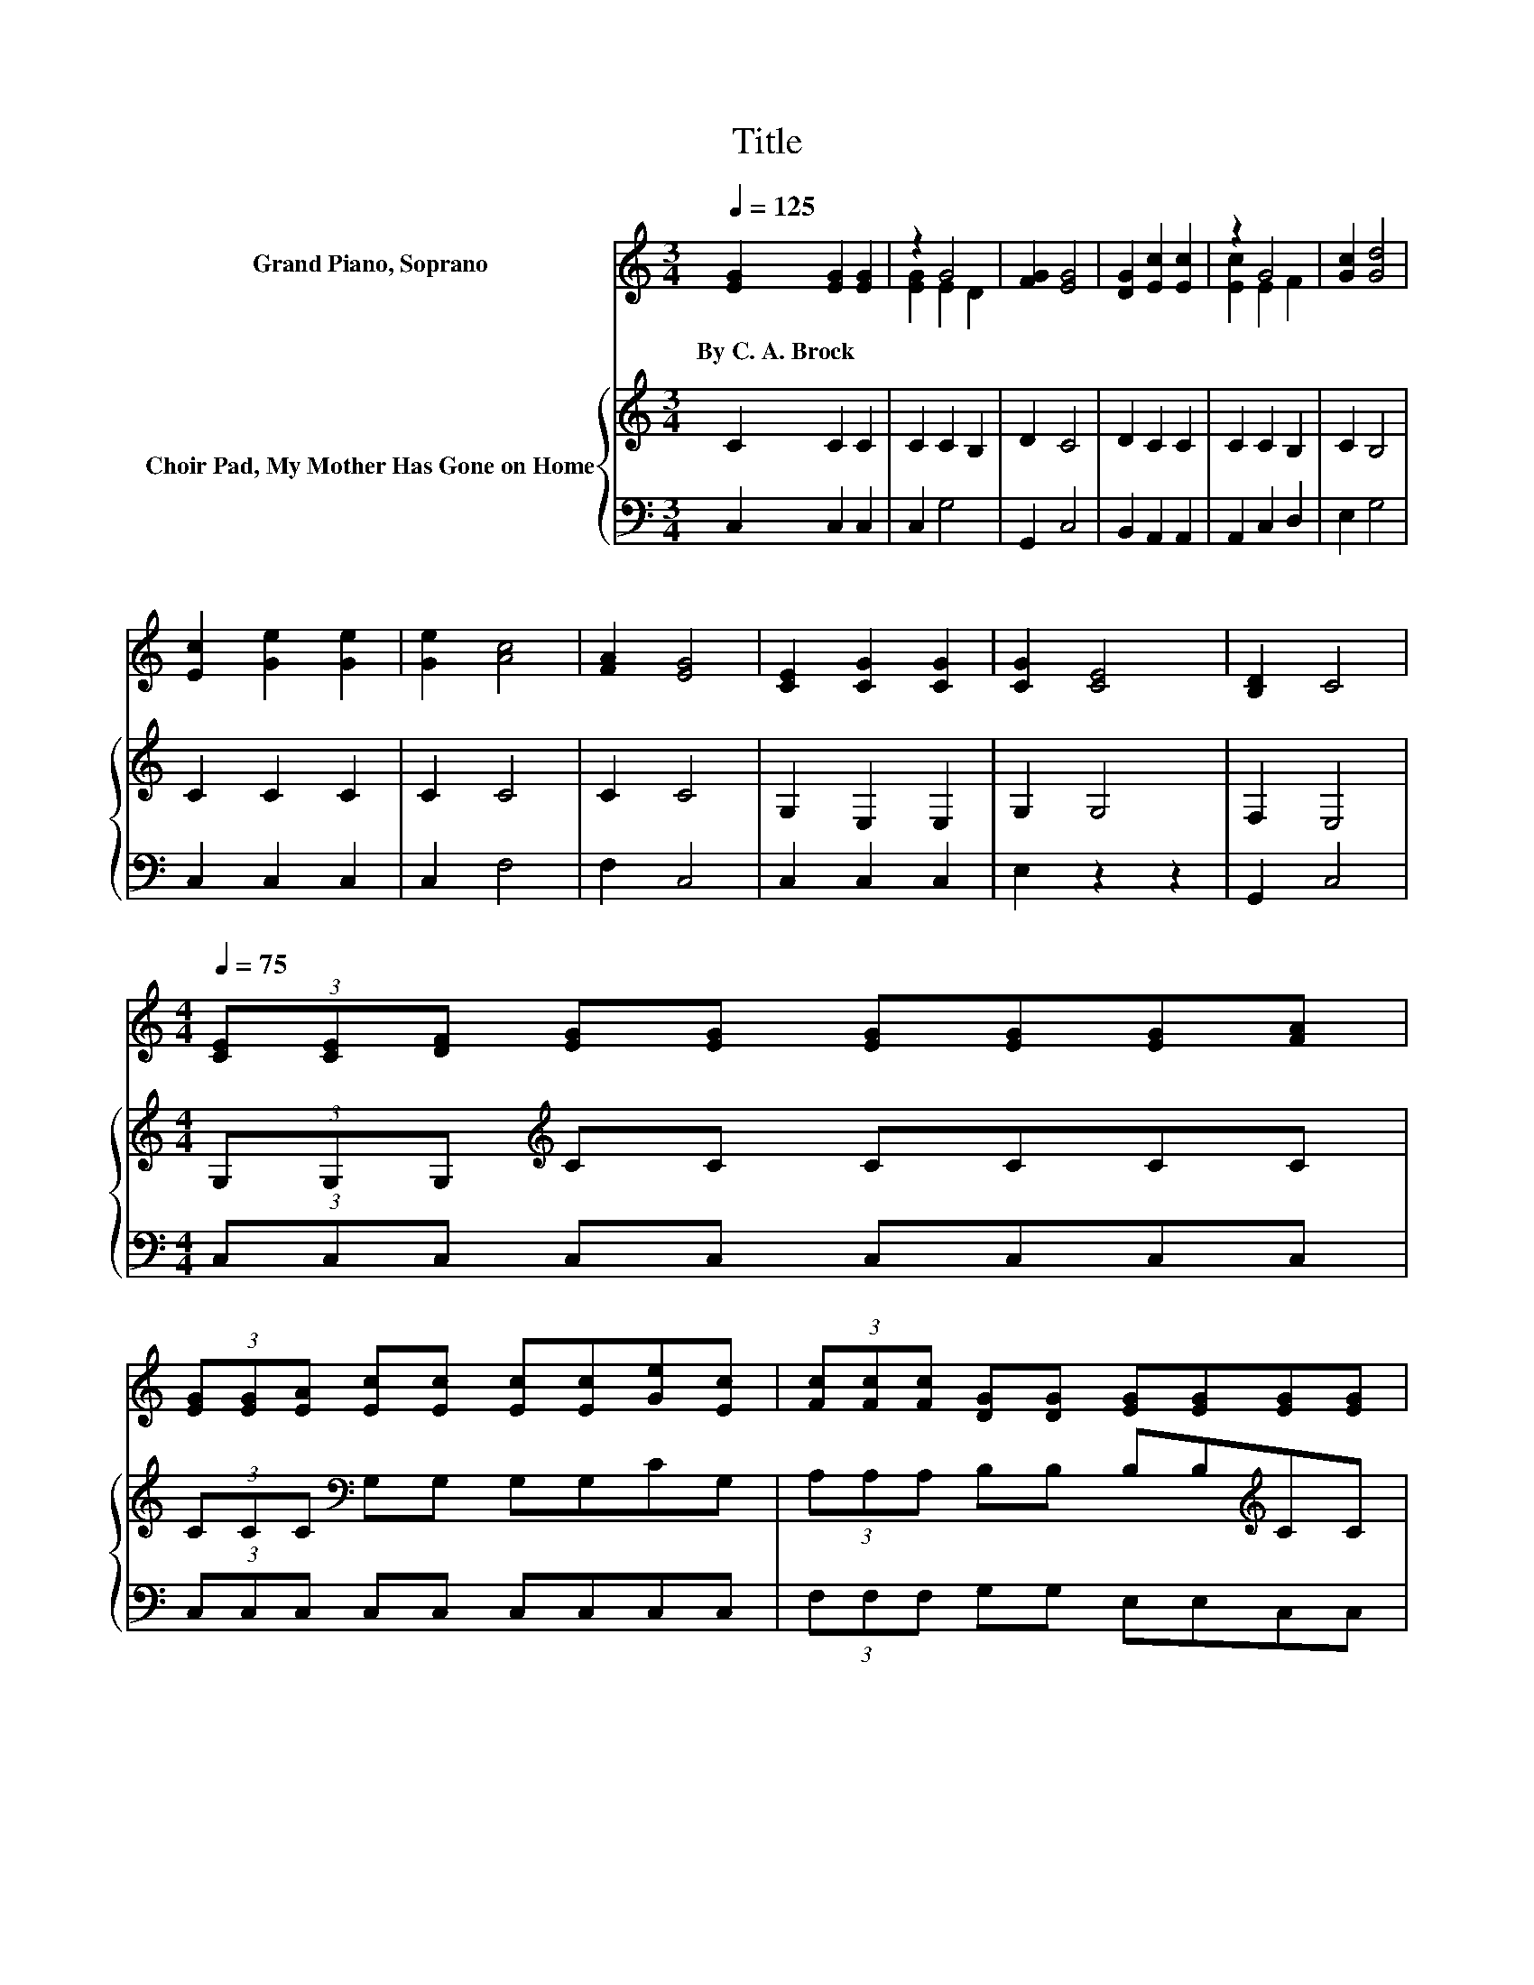 X:1
T:Title
%%score ( 1 2 3 ) { 4 | 5 }
L:1/8
Q:1/4=125
M:3/4
K:C
V:1 treble nm="Grand Piano, Soprano"
V:2 treble 
V:3 treble 
V:4 treble nm="Choir Pad, My Mother Has Gone on Home"
V:5 bass 
V:1
 [EG]2 [EG]2 [EG]2 | z2 G4 | [FG]2 [EG]4 | [DG]2 [Ec]2 [Ec]2 | z2 G4 | [Gc]2 [Gd]4 | %6
w: By~C.~A.~Brock * *||||||
 [Ec]2 [Ge]2 [Ge]2 | [Ge]2 [Ac]4 | [FA]2 [EG]4 | [CE]2 [CG]2 [CG]2 | [CG]2 [CE]4 | [B,D]2 C4 | %12
w: ||||||
[M:4/4][Q:1/4=75] (3[CE][CE][DF] [EG][EG] [EG][EG][EG][FA] | %13
w: |
 (3[EG][EG][EA] [Ec][Ec] [Ec][Ec][Ge][Ec] | (3[Fc][Fc][Fc] [DG][DG] [EG][EG][EG][EG] | %15
w: ||
 (3[EA][EG][CE] [B,D]6 | (3[CE][CE][DF] [EG][EG] [EG][EG][FA][EG] | %17
w: ||
 (3[EG][EG][EA] [Ec][Ec] [Ec][Ec][Ge][Ec] | (3[Ac][Ac][Ac] [Ge][Ge] [ce][Ae][Ge][Gc] | z2 c6 | %20
w: |||
 z8 |] %21
w: |
V:2
 x6 | [EG]2 E2 D2 | x6 | x6 | [Ec]2 E2 F2 | x6 | x6 | x6 | x6 | x6 | x6 | x6 |[M:4/4] x8 | x8 | %14
 x8 | x8 | x8 | x8 | x8 | (3[Fd][Fd][Fd] z E (3_E=EF E2- | E6 z2 |] %21
V:3
 x6 | x6 | x6 | x6 | x6 | x6 | x6 | x6 | x6 | x6 | x6 | x6 |[M:4/4] x8 | x8 | x8 | x8 | x8 | x8 | %18
 x8 | z2 .E2 z4 | x8 |] %21
V:4
 C2 C2 C2 | C2 C2 B,2 | D2 C4 | D2 C2 C2 | C2 C2 B,2 | C2 B,4 | C2 C2 C2 | C2 C4 | C2 C4 | %9
 G,2 E,2 E,2 | G,2 G,4 | F,2 E,4 |[M:4/4] (3G,G,G,[K:treble] CC CCCC | (3CCC[K:bass] G,G, G,G,CG, | %14
 (3A,A,A, B,B, B,B,[K:treble]CC | (3CCG,[K:bass] G,G, (3G,G,G, G,2 | (3G,G,G,[K:treble] CC CCCC | %17
 (3CCC[K:bass] G,G, G,G,C[K:treble]C | (3CCC CC CCCC | (3B,B,B, CG, (3^F,G,A, G,2- | G,6 z2 |] %21
V:5
 C,2 C,2 C,2 | C,2 G,4 | G,,2 C,4 | B,,2 A,,2 A,,2 | A,,2 C,2 D,2 | E,2 G,4 | C,2 C,2 C,2 | %7
 C,2 F,4 | F,2 C,4 | C,2 C,2 C,2 | E,2 z2 z2 | G,,2 C,4 |[M:4/4] (3C,C,C, C,C, C,C,C,C, | %13
 (3C,C,C, C,C, C,C,C,C, | (3F,F,F, G,G, E,E,C,C, | (3C,C,C, G,,G,, (3G,,G,,G,, G,,2 | %16
 (3C,C,C, C,C, C,C,C,C, | (3C,C,C, C,C, C,C,C,C, | (3F,F,F, G,G, A,A,E,E, | (3G,G,G, C,6 | z8 |] %21

